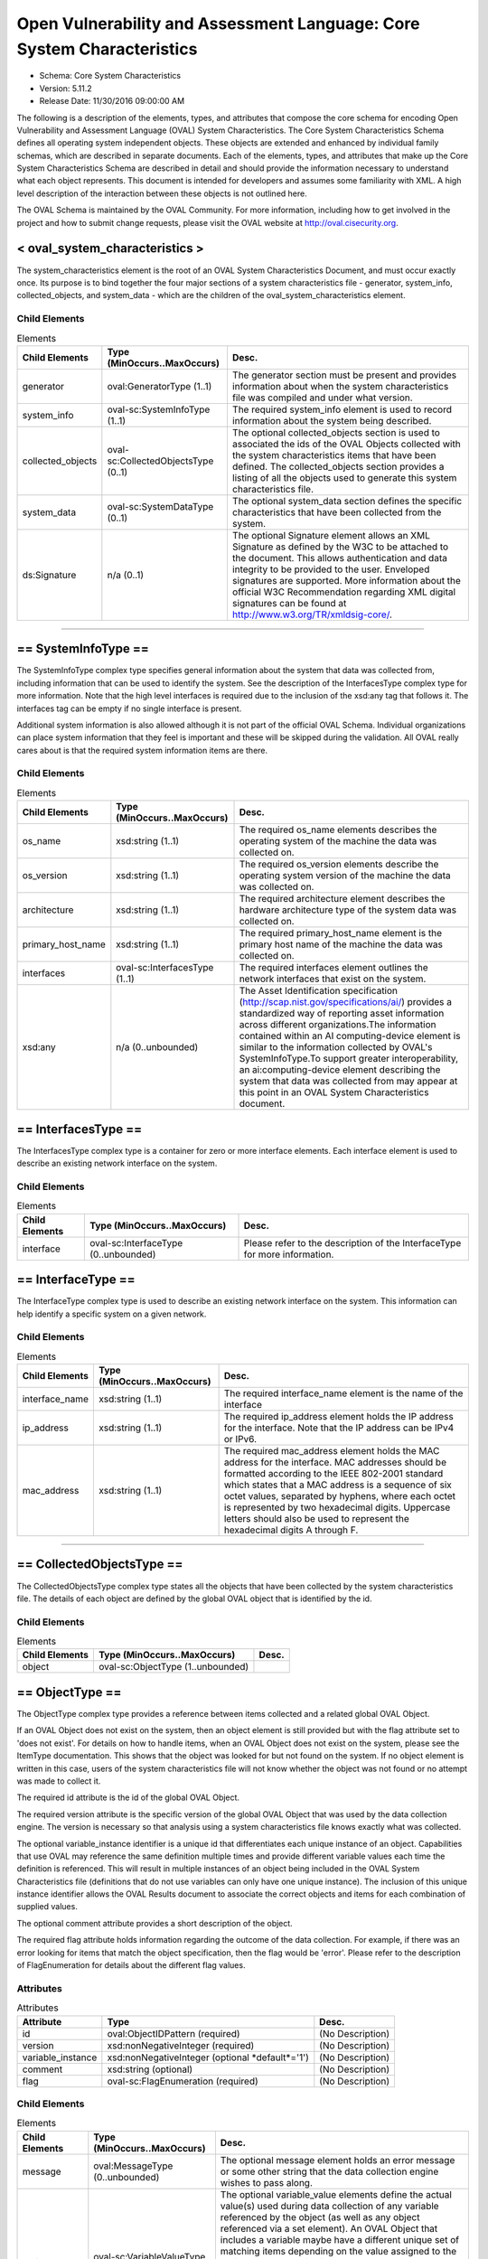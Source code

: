 Open Vulnerability and Assessment Language: Core System Characteristics  
=========================================================
* Schema: Core System Characteristics  
* Version: 5.11.2  
* Release Date: 11/30/2016 09:00:00 AM

The following is a description of the elements, types, and attributes that compose the core schema for encoding Open Vulnerability and Assessment Language (OVAL) System Characteristics. The Core System Characteristics Schema defines all operating system independent objects. These objects are extended and enhanced by individual family schemas, which are described in separate documents. Each of the elements, types, and attributes that make up the Core System Characteristics Schema are described in detail and should provide the information necessary to understand what each object represents. This document is intended for developers and assumes some familiarity with XML. A high level description of the interaction between these objects is not outlined here.

The OVAL Schema is maintained by the OVAL Community. For more information, including how to get involved in the project and how to submit change requests, please visit the OVAL website at http://oval.cisecurity.org.

.. _oval_system_characteristics:  
  
< oval_system_characteristics >  
---------------------------------------------------------
The system_characteristics element is the root of an OVAL System Characteristics Document, and must occur exactly once. Its purpose is to bind together the four major sections of a system characteristics file - generator, system_info, collected_objects, and system_data - which are the children of the oval_system_characteristics element.

Child Elements  
^^^^^^^^^^^^^^^^^^^^^^^^^^^^^^^^^^^^^^^^^^^^^^^^^^^^^^^^^
.. list-table:: Elements  
    :header-rows: 1  
  
    * - Child Elements  
      - Type (MinOccurs..MaxOccurs)  
      - Desc.  
    * - generator  
      - oval:GeneratorType (1..1)  
      - The generator section must be present and provides information about when the system characteristics file was compiled and under what version.  
    * - system_info  
      - oval-sc:SystemInfoType (1..1)  
      - The required system_info element is used to record information about the system being described.  
    * - collected_objects  
      - oval-sc:CollectedObjectsType (0..1)  
      - The optional collected_objects section is used to associated the ids of the OVAL Objects collected with the system characteristics items that have been defined. The collected_objects section provides a listing of all the objects used to generate this system characteristics file.  
    * - system_data  
      - oval-sc:SystemDataType (0..1)  
      - The optional system_data section defines the specific characteristics that have been collected from the system.  
    * - ds:Signature  
      - n/a (0..1)  
      - The optional Signature element allows an XML Signature as defined by the W3C to be attached to the document. This allows authentication and data integrity to be provided to the user. Enveloped signatures are supported. More information about the official W3C Recommendation regarding XML digital signatures can be found at http://www.w3.org/TR/xmldsig-core/.  
  
______________
  
.. _SystemInfoType:  
  
== SystemInfoType ==  
---------------------------------------------------------
The SystemInfoType complex type specifies general information about the system that data was collected from, including information that can be used to identify the system. See the description of the InterfacesType complex type for more information. Note that the high level interfaces is required due to the inclusion of the xsd:any tag that follows it. The interfaces tag can be empty if no single interface is present.

Additional system information is also allowed although it is not part of the official OVAL Schema. Individual organizations can place system information that they feel is important and these will be skipped during the validation. All OVAL really cares about is that the required system information items are there.

Child Elements  
^^^^^^^^^^^^^^^^^^^^^^^^^^^^^^^^^^^^^^^^^^^^^^^^^^^^^^^^^
.. list-table:: Elements  
    :header-rows: 1  
  
    * - Child Elements  
      - Type (MinOccurs..MaxOccurs)  
      - Desc.  
    * - os_name  
      - xsd:string (1..1)  
      - The required os_name elements describes the operating system of the machine the data was collected on.  
    * - os_version  
      - xsd:string (1..1)  
      - The required os_version elements describe the operating system version of the machine the data was collected on.  
    * - architecture  
      - xsd:string (1..1)  
      - The required architecture element describes the hardware architecture type of the system data was collected on.  
    * - primary_host_name  
      - xsd:string (1..1)  
      - The required primary_host_name element is the primary host name of the machine the data was collected on.  
    * - interfaces  
      - oval-sc:InterfacesType (1..1)  
      - The required interfaces element outlines the network interfaces that exist on the system.  
    * - xsd:any  
      - n/a (0..unbounded)  
      - The Asset Identification specification (http://scap.nist.gov/specifications/ai/) provides a standardized way of reporting asset information across different organizations.The information contained within an AI computing-device element is similar to the information collected by OVAL's SystemInfoType.To support greater interoperability, an ai:computing-device element describing the system that data was collected from may appear at this point in an OVAL System Characteristics document.  
  
.. _InterfacesType:  
  
== InterfacesType ==  
---------------------------------------------------------
The InterfacesType complex type is a container for zero or more interface elements. Each interface element is used to describe an existing network interface on the system.

Child Elements  
^^^^^^^^^^^^^^^^^^^^^^^^^^^^^^^^^^^^^^^^^^^^^^^^^^^^^^^^^
.. list-table:: Elements  
    :header-rows: 1  
  
    * - Child Elements  
      - Type (MinOccurs..MaxOccurs)  
      - Desc.  
    * - interface  
      - oval-sc:InterfaceType (0..unbounded)  
      - Please refer to the description of the InterfaceType for more information.  
  
.. _InterfaceType:  
  
== InterfaceType ==  
---------------------------------------------------------
The InterfaceType complex type is used to describe an existing network interface on the system. This information can help identify a specific system on a given network.

Child Elements  
^^^^^^^^^^^^^^^^^^^^^^^^^^^^^^^^^^^^^^^^^^^^^^^^^^^^^^^^^
.. list-table:: Elements  
    :header-rows: 1  
  
    * - Child Elements  
      - Type (MinOccurs..MaxOccurs)  
      - Desc.  
    * - interface_name  
      - xsd:string (1..1)  
      - The required interface_name element is the name of the interface  
    * - ip_address  
      - xsd:string (1..1)  
      - The required ip_address element holds the IP address for the interface. Note that the IP address can be IPv4 or IPv6.  
    * - mac_address  
      - xsd:string (1..1)  
      - The required mac_address element holds the MAC address for the interface. MAC addresses should be formatted according to the IEEE 802-2001 standard which states that a MAC address is a sequence of six octet values, separated by hyphens, where each octet is represented by two hexadecimal digits. Uppercase letters should also be used to represent the hexadecimal digits A through F.  
  
______________
  
.. _CollectedObjectsType:  
  
== CollectedObjectsType ==  
---------------------------------------------------------
The CollectedObjectsType complex type states all the objects that have been collected by the system characteristics file. The details of each object are defined by the global OVAL object that is identified by the id.

Child Elements  
^^^^^^^^^^^^^^^^^^^^^^^^^^^^^^^^^^^^^^^^^^^^^^^^^^^^^^^^^
.. list-table:: Elements  
    :header-rows: 1  
  
    * - Child Elements  
      - Type (MinOccurs..MaxOccurs)  
      - Desc.  
    * - object  
      - oval-sc:ObjectType (1..unbounded)  
      -   
  
.. _ObjectType:  
  
== ObjectType ==  
---------------------------------------------------------
The ObjectType complex type provides a reference between items collected and a related global OVAL Object.

If an OVAL Object does not exist on the system, then an object element is still provided but with the flag attribute set to 'does not exist'. For details on how to handle items, when an OVAL Object does not exist on the system, please see the ItemType documentation. This shows that the object was looked for but not found on the system. If no object element is written in this case, users of the system characteristics file will not know whether the object was not found or no attempt was made to collect it.

The required id attribute is the id of the global OVAL Object.

The required version attribute is the specific version of the global OVAL Object that was used by the data collection engine. The version is necessary so that analysis using a system characteristics file knows exactly what was collected.

The optional variable_instance identifier is a unique id that differentiates each unique instance of an object. Capabilities that use OVAL may reference the same definition multiple times and provide different variable values each time the definition is referenced. This will result in multiple instances of an object being included in the OVAL System Characteristics file (definitions that do not use variables can only have one unique instance). The inclusion of this unique instance identifier allows the OVAL Results document to associate the correct objects and items for each combination of supplied values.

The optional comment attribute provides a short description of the object.

The required flag attribute holds information regarding the outcome of the data collection. For example, if there was an error looking for items that match the object specification, then the flag would be 'error'. Please refer to the description of FlagEnumeration for details about the different flag values.

Attributes  
^^^^^^^^^^^^^^^^^^^^^^^^^^^^^^^^^^^^^^^^^^^^^^^^^^^^^^^^^
.. list-table:: Attributes  
    :header-rows: 1  
  
    * - Attribute  
      - Type  
      - Desc.  
    * - id  
      - oval:ObjectIDPattern (required)  
      - (No Description)  
    * - version  
      - xsd:nonNegativeInteger (required)  
      - (No Description)  
    * - variable_instance  
      - xsd:nonNegativeInteger (optional *default*='1')  
      - (No Description)  
    * - comment  
      - xsd:string (optional)  
      - (No Description)  
    * - flag  
      - oval-sc:FlagEnumeration (required)  
      - (No Description)  
  
  
Child Elements  
^^^^^^^^^^^^^^^^^^^^^^^^^^^^^^^^^^^^^^^^^^^^^^^^^^^^^^^^^
.. list-table:: Elements  
    :header-rows: 1  
  
    * - Child Elements  
      - Type (MinOccurs..MaxOccurs)  
      - Desc.  
    * - message  
      - oval:MessageType (0..unbounded)  
      - The optional message element holds an error message or some other string that the data collection engine wishes to pass along.  
    * - variable_value  
      - oval-sc:VariableValueType (0..unbounded)  
      - The optional variable_value elements define the actual value(s) used during data collection of any variable referenced by the object (as well as any object referenced via a set element). An OVAL Object that includes a variable maybe have a different unique set of matching items depending on the value assigned to the variable. A tool that is given an OVAL System Characteristics file in order to analyze an OVAL Definition needs to be able to determine the exact instance of an object to use based on the variable values supplied. If a variable represents a collection of values, then multiple variable_value elements would exist with the same variable_id attribute.  
    * - reference  
      - oval-sc:ReferenceType (0..unbounded)  
      - The optional reference element links the collected item found by the data collection engine and the global OVAL Object. A global OVAL Object my have multiple matching items on a system. For example a global file object that is a pattern match might match 10 different files on a specific system. In this case, there would be 10 reference elements, one for each of the files found on the system.  
  
.. _VariableValueType:  
  
== VariableValueType ==  
---------------------------------------------------------
The VariableValueType complex type holds the value to a variable used during the collection of an object. The required variable_id attribute is the unique id of the variable being identified.

Attributes  
^^^^^^^^^^^^^^^^^^^^^^^^^^^^^^^^^^^^^^^^^^^^^^^^^^^^^^^^^
.. list-table:: Attributes  
    :header-rows: 1  
  
    * - Attribute  
      - Type  
      - Desc.  
    * - variable_id  
      - oval:VariableIDPattern (required)  
      - (No Description)  
  
  
**Simple Content:** xsd:anySimpleType

.. _ReferenceType:  
  
== ReferenceType ==  
---------------------------------------------------------
The ReferenceType complex type specifies an item in the system characteristics file. This reference is used to link global OVAL Objects to specific items.

Attributes  
^^^^^^^^^^^^^^^^^^^^^^^^^^^^^^^^^^^^^^^^^^^^^^^^^^^^^^^^^
.. list-table:: Attributes  
    :header-rows: 1  
  
    * - Attribute  
      - Type  
      - Desc.  
    * - item_ref  
      - oval:ItemIDPattern (required)  
      - (No Description)  
  
  
______________
  
.. _SystemDataType:  
  
== SystemDataType ==  
---------------------------------------------------------
The SystemDataType complex type is a container for one or more item elements. Each item defines a specific piece of data on the system.

Child Elements  
^^^^^^^^^^^^^^^^^^^^^^^^^^^^^^^^^^^^^^^^^^^^^^^^^^^^^^^^^
.. list-table:: Elements  
    :header-rows: 1  
  
    * - Child Elements  
      - Type (MinOccurs..MaxOccurs)  
      - Desc.  
    * - oval-sc:item  
      - n/a (1..unbounded)  
      -   
  
.. _item:  
  
< item >  
---------------------------------------------------------
The abstract item element holds information about a specific item on a system. An item might be a file, a rpm, a process, etc. This element is extended by the different component schemas through substitution groups. Each item represents a unique instance of an object as specified by an OVAL Object. For example, a single file or a single user. Each item may be referenced by more than one object in the collected object section. Please refer to the description of ItemType for more details about the information stored in items.

oval-sc:ItemType

.. _ItemType:  
  
== ItemType ==  
---------------------------------------------------------
The ItemType complex type specifies an optional message element that is used to pass things like error messages during data collection to a tool that will utilize the information.

The required id attribute is a unique (to the file) identifier that allows the specific item to be referenced.

The required status attribute holds information regarding the success of the data collection. For example, if an item exists on the system then the status would reflect this with a value of 'exists'. If an error occurs which is not associated with any item entities, or if an error occurs that is associated with an item entity matching an associated object entity, then the status would be 'error'. An error specific to any particular entity should be addressed at the entity level and, for item entities not associated with an object entity, not the item level. When creating items, any entities that can successfully be collected should be reported.

In some cases, when an item for a specified object does not exist, it may be beneficial to report a partial match of an item showing what entities did exist and what entities did not exist for debugging purposes. This is especially true when considering items that are collected by objects with hierarchical object entities. An example of such a case is when a file_object has a path entity equal to 'C:\' and a filename entity equal to 'test.txt' where 'test.txt' does not exist in the 'C:\' directory. This would result in the creation of a partially matching file_item with a status of 'does not exist' where the path entity equals 'C:\' and the filename entity equals 'test.txt' with a status of 'does not exist'. By showing the partial match, someone reading a system-characteristics document can quickly see that a matching file_item did not exist because the specified filename did not exist and not that the specified path did not exist. Again, please note that the implementation of partial matches, when an item for a specified object does not exist, is completely optional.

Attributes  
^^^^^^^^^^^^^^^^^^^^^^^^^^^^^^^^^^^^^^^^^^^^^^^^^^^^^^^^^
.. list-table:: Attributes  
    :header-rows: 1  
  
    * - Attribute  
      - Type  
      - Desc.  
    * - id  
      - oval:ItemIDPattern (required)  
      - (No Description)  
    * - status  
      - oval-sc:StatusEnumeration (optional *default*='exists')  
      - (No Description)  
  
  
Child Elements  
^^^^^^^^^^^^^^^^^^^^^^^^^^^^^^^^^^^^^^^^^^^^^^^^^^^^^^^^^
.. list-table:: Elements  
    :header-rows: 1  
  
    * - Child Elements  
      - Type (MinOccurs..MaxOccurs)  
      - Desc.  
    * - message  
      - oval:MessageType (0..50)  
      -   
  
______________
  
.. _FlagEnumeration:  
  
-- FlagEnumeration --  
---------------------------------------------------------
The FlagEnumeration simple type defines the valid flags associated with a collected object. These flags are meant to provide information about how the specified object was handled by the data collector. In order to evaluate an OVAL Definition, information about the defined objects needs to be available. The flags help detail the outcome of attempting to collect information related to these objects..

.. list-table:: Enumeration Values  
    :header-rows: 1  
  
    * - Value  
      - Description  
    * - error  
      - | A flag of 'error' indicates that there was an error trying to identify items on the system that match the specified object declaration. This flag is not meant to be used when there was an error retrieving a specific entity, but rather when it could not be determined if an item exists or not. Any error in retrieving a specific entity should be represented by setting the status of that specific entity to 'error'.  
    * - complete  
      - | A flag of 'complete' indicates that every matching item on the system has been identified and is represented in the system characteristics file. It can be assumed that no additional matching items exist on the system.  
    * - incomplete  
      - | A flag of 'incomplete' indicates that a matching item exists on the system, but only some of the matching items have been identified and are represented in the system characteristics file. It is unknown if additional matching items also exist. Note that with a flag of 'incomplete', each item that has been identified matches the object declaration, but additional items might also exist on the system.  
    * - does not exist  
      - | A flag of 'does not exist' indicates that the underlying structure is installed on the system but no matching item was found. For example, the Windows metabase is installed but there were no items that matched the metabase_object. In this example, if the metabase itself was not installed, then the flag would have been 'not applicable'.  
    * - not collected  
      - | A flag of 'not collected' indicates that no attempt was made to collect items on the system. An object with this flag will produce an 'unknown' result during analysis since it is unknown if matching items exists on the system or not. This is different from an 'error' flag because an 'error' flag indicates that an attempt was made to collect items on system whereas a 'not collected' flag indicates that an attempt was not made to collect items on the system.  
    * - not applicable  
      - | A flag of 'not applicable' indicates that the specified object is not applicable to the system being characterized. This could be because the data repository is not installed or that the object structure is for a different flavor of systems. An example would be trying to collect objects related to a Red Hat system off of a Windows system. Another example would be trying to collect an rpminfo_object on a Linux system if the rpm packaging system is not installed. If the rpm packaging system is installed and the specified rpminfo_object could not be found, then the flag would be 'does not exist'.  
  
Below is a table that outlines how each FlagEnumeration value effects evaluation of a given test. Note that this is related to the existence of a unique set of items identified by an object and not each item's compliance with a state. The left column identifies the FlagEnumeration value in question. The right column specifies the ResultEnumeration value that should be used when evaluating the collected object.  
```
                 ||
  flag value     ||      test result is
                 ||  
-----------------||----------------------------
  error          ||  error
  complete       ||    (test result depends on
  incomplete     ||     check_existence and
  does not exist ||     check attributes)
  not collected  ||  unknown
  not applicable ||  not applicable
-----------------||-----------------------------  
```

.. _StatusEnumeration:  
  
-- StatusEnumeration --  
---------------------------------------------------------
The StatusEnumeration simple type defines the valid status messages associated with collection of specific information associated with an item.

.. list-table:: Enumeration Values  
    :header-rows: 1  
  
    * - Value  
      - Description  
    * - error  
      - | A status of 'error' says that there was an error collecting information associated with an item as a whole or any specific entity. An item would have a status of 'error' if a problem occurred that prevented the item from being collected. For example, a file_item would have a status of 'error' if a handle to the file could not be opened because the handle was already in use by another program. See the documentation for ItemType for information about when an item entity status of 'error' should propagate up to the item status level.  
    * - exists  
      - | A status of 'exists' says that the item or specific piece of information exists on the system and has been collected.  
    * - does not exist  
      - | A status of 'does not exist' says that the item or specific piece of information does not exist and therefore has not been collected. This status assumes that an attempt was made to collect the information, but the information just does not exist. This can happen when a certain entity is only pertinent to particular instances or if the information for that entity is not set.  
    * - not collected  
      - | A status of 'not collected' says that no attempt was made to collect the item or specific piece of information so it is unknown what the value is and if it even exists.  
  
.. _EntityAttributeGroup:  
  
-- EntityAttributeGroup --  
---------------------------------------------------------
The EntityAttributeGroup is a collection of attributes that are common to all entities. This group defines these attributes and their default values. Individual entities may limit allowed values for these attributes, but all entities will support these attributes.

Attributes  
^^^^^^^^^^^^^^^^^^^^^^^^^^^^^^^^^^^^^^^^^^^^^^^^^^^^^^^^^
.. list-table:: Attributes  
    :header-rows: 1  
  
    * - Attribute  
      - Type  
      - Desc.  
    * - datatype  
      - oval:DatatypeEnumeration (optional *default*='string')  
      - The optional datatype attribute determines the type of data expected (the default datatype is 'string'). Note that the datatype attribute simply defines the type of data as found on the system, it is not used during evaluation. An OVAL Definition defines how the data should be interpreted during analysis. If the definition states a datatype that is different than what the system characteristics presents, then a type cast must be made.  
    * - mask  
      - xsd:boolean (optional *default*='false')  
      - The optional mask attribute is used to identify values that have been hidden for sensitivity concerns. This is used by the Result document which uses the System Characteristics schema to format the information found on a specific system. When the mask attribute is set to 'true' on an OVAL Entity or an OVAL Field, the corresponding collected value of that OVAL Entity or OVAL Field MUST NOT be present in the "results" section of the OVAL Results document; the "oval_definitions" section must not be altered and must be an exact copy of the definitions evaluated. Values MUST NOT be masked in OVAL System Characteristics documents that are not contained within an OVAL Results document. It is possible for masking conflicts to occur where one entity has mask set to true and another entity has mask set to false. A conflict will occur when the mask attribute is set differently on an OVAL Object and matching OVAL State or when more than one OVAL Objects identify the same OVAL Item(s). When such a conflict occurs the result is always to mask the entity.  
    * - status  
      - oval-sc:StatusEnumeration (optional *default*='exists')  
      - The optional status attribute holds information regarding the success of the data collection. For example, if there was an error collecting a particular piece of data, then the status would be 'error'.  
  
  
.. _EntityItemSimpleBaseType:  
  
== EntityItemSimpleBaseType ==  
---------------------------------------------------------
The EntityItemSimpleBaseType complex type is an abstract type that serves as the base type for all simple item entities.

**Simple Content:** xsd:anySimpleType

.. _EntityItemComplexBaseType:  
  
== EntityItemComplexBaseType ==  
---------------------------------------------------------
The EntityItemComplexBaseType complex type is an abstract type that serves as the base type for all complex item entities.

.. _EntityItemIPAddressType:  
  
== EntityItemIPAddressType ==  
---------------------------------------------------------
The EntityItemIPAddressType type is extended by the entities of an individual item. This type provides uniformity to each entity by including the attributes found in the EntityItemSimpleBaseType. This specific type describes any IPv4/IPv6 address or address prefix.

**Restricts:** oval-sc:EntityItemSimpleBaseType

Attributes  
^^^^^^^^^^^^^^^^^^^^^^^^^^^^^^^^^^^^^^^^^^^^^^^^^^^^^^^^^
.. list-table:: Attributes  
    :header-rows: 1  
  
    * - Attribute  
      - Type  
      - Desc.  
    * - datatype  
      - Restriction of oval:SimpleDatatypeEnumeration (required) ('ipv4_address', 'ipv6_address')  
      - (No Description)  
  
  
**Simple Content:**  Restricts xsd:string

.. _EntityItemIPAddressStringType:  
  
== EntityItemIPAddressStringType ==  
---------------------------------------------------------
The EntityItemIPAddressStringType type is extended by the entities of an individual item. This type provides uniformity to each entity by including the attributes found in the EntityItemSimpleBaseType. This specific type describes any IPv4/IPv6 address, address prefix, or its string representation.

**Restricts:** oval-sc:EntityItemSimpleBaseType

Attributes  
^^^^^^^^^^^^^^^^^^^^^^^^^^^^^^^^^^^^^^^^^^^^^^^^^^^^^^^^^
.. list-table:: Attributes  
    :header-rows: 1  
  
    * - Attribute  
      - Type  
      - Desc.  
    * - datatype  
      - Restriction of oval:SimpleDatatypeEnumeration (optional *default*='string') ('ipv4_address', 'ipv6_address', 'string')  
      - (No Description)  
  
  
**Simple Content:**  Restricts xsd:string

.. _EntityItemAnySimpleType:  
  
== EntityItemAnySimpleType ==  
---------------------------------------------------------
The EntityItemAnySimpleType type is extended by the entities of an individual item. This type provides uniformity to each entity by including the attributes found in the EntityItemSimpleBaseType. This specific type describes any simple data.

**Restricts:** oval-sc:EntityItemSimpleBaseType

Attributes  
^^^^^^^^^^^^^^^^^^^^^^^^^^^^^^^^^^^^^^^^^^^^^^^^^^^^^^^^^
.. list-table:: Attributes  
    :header-rows: 1  
  
    * - Attribute  
      - Type  
      - Desc.  
    * - datatype  
      - oval:SimpleDatatypeEnumeration (optional *default*='string')  
      - (No Description)  
  
  
**Simple Content:**  Restricts xsd:string

.. _EntityItemBinaryType:  
  
== EntityItemBinaryType ==  
---------------------------------------------------------
The EntityItemBinaryType type is extended by the entities of an individual item. This type provides uniformity to each entity by including the attributes found in the EntityItemSimpleBaseType. This specific type describes simple binary data. The empty string is also allowed for cases where there was an error in the data collection of an entity and a status needs to be reported.

**Restricts:** oval-sc:EntityItemSimpleBaseType

Attributes  
^^^^^^^^^^^^^^^^^^^^^^^^^^^^^^^^^^^^^^^^^^^^^^^^^^^^^^^^^
.. list-table:: Attributes  
    :header-rows: 1  
  
    * - Attribute  
      - Type  
      - Desc.  
    * - datatype  
      - oval:SimpleDatatypeEnumeration (required *fixed*='binary')  
      - (No Description)  
  
  
**Simple Content:** Union of xsd:hexBinary, oval:EmptyStringType

.. _EntityItemBoolType:  
  
== EntityItemBoolType ==  
---------------------------------------------------------
The EntityItemBoolType type is extended by the entities of an individual item. This type provides uniformity to each entity by including the attributes found in the EntityItemSimpleBaseType. This specific type describes simple boolean data. The empty string is also allowed for cases where there was an error in the data collection of an entity and a status needs to be reported.

**Restricts:** oval-sc:EntityItemSimpleBaseType

Attributes  
^^^^^^^^^^^^^^^^^^^^^^^^^^^^^^^^^^^^^^^^^^^^^^^^^^^^^^^^^
.. list-table:: Attributes  
    :header-rows: 1  
  
    * - Attribute  
      - Type  
      - Desc.  
    * - datatype  
      - oval:SimpleDatatypeEnumeration (required *fixed*='boolean')  
      - (No Description)  
  
  
**Simple Content:** Union of xsd:boolean, oval:EmptyStringType

.. _EntityItemFloatType:  
  
== EntityItemFloatType ==  
---------------------------------------------------------
The EntityItemFloatType type is extended by the entities of an individual item. This type provides uniformity to each entity by including the attributes found in the EntityItemSimpleBaseType. This specific type describes simple float data. The empty string is also allowed for cases where there was an error in the data collection of an entity and a status needs to be reported.

**Restricts:** oval-sc:EntityItemSimpleBaseType

Attributes  
^^^^^^^^^^^^^^^^^^^^^^^^^^^^^^^^^^^^^^^^^^^^^^^^^^^^^^^^^
.. list-table:: Attributes  
    :header-rows: 1  
  
    * - Attribute  
      - Type  
      - Desc.  
    * - datatype  
      - oval:SimpleDatatypeEnumeration (required *fixed*='float')  
      - (No Description)  
  
  
**Simple Content:** Union of xsd:float, oval:EmptyStringType

.. _EntityItemIntType:  
  
== EntityItemIntType ==  
---------------------------------------------------------
The EntityItemIntType type is extended by the entities of an individual item. This type provides uniformity to each entity by including the attributes found in the EntityItemSimpleBaseType. This specific type describes simple integer data. The empty string is also allowed for cases where there was an error in the data collection of an entity and a status needs to be reported.

**Restricts:** oval-sc:EntityItemSimpleBaseType

Attributes  
^^^^^^^^^^^^^^^^^^^^^^^^^^^^^^^^^^^^^^^^^^^^^^^^^^^^^^^^^
.. list-table:: Attributes  
    :header-rows: 1  
  
    * - Attribute  
      - Type  
      - Desc.  
    * - datatype  
      - oval:SimpleDatatypeEnumeration (required *fixed*='int')  
      - (No Description)  
  
  
**Simple Content:** Union of xsd:integer, oval:EmptyStringType

.. _EntityItemStringType:  
  
== EntityItemStringType ==  
---------------------------------------------------------
The EntityItemStringType type is extended by the entities of an individual item. This type provides uniformity to each entity by including the attributes found in the EntityItemSimpleBaseType. This specific type describes simple string data.

**Restricts:** oval-sc:EntityItemSimpleBaseType

Attributes  
^^^^^^^^^^^^^^^^^^^^^^^^^^^^^^^^^^^^^^^^^^^^^^^^^^^^^^^^^
.. list-table:: Attributes  
    :header-rows: 1  
  
    * - Attribute  
      - Type  
      - Desc.  
    * - datatype  
      - oval:SimpleDatatypeEnumeration (optional *fixed*='string')  
      - (No Description)  
  
  
**Simple Content:**  Restricts xsd:string

.. _EntityItemRecordType:  
  
== EntityItemRecordType ==  
---------------------------------------------------------
The EntityItemRecordType defines an entity that consists of a number of named fields. This structure is used for representing a record from a database query and other similar structures where multiple related fields must be collected at once. Note that for all entities of this type, the only allowed datatype is 'record'.

Note the datatype attribute must be set to 'record'.

Note that when the mask attribute is set to 'true', all child field elements must be masked regardless of the child field's mask attribute value.

**Extends:** oval-sc:EntityItemComplexBaseType

Child Elements  
^^^^^^^^^^^^^^^^^^^^^^^^^^^^^^^^^^^^^^^^^^^^^^^^^^^^^^^^^
.. list-table:: Elements  
    :header-rows: 1  
  
    * - Child Elements  
      - Type (MinOccurs..MaxOccurs)  
      - Desc.  
    * - field  
      - oval-sc:EntityItemFieldType (0..unbounded)  
      -   
  
.. _EntityItemFieldType:  
  
== EntityItemFieldType ==  
---------------------------------------------------------
The EntityItemFieldType defines an element with simple content that represents a named field in a record that may contain any number of named fields. The EntityItemFieldType is much like all other entities with one significant difference, the EntityItemFieldType has a name attribute.

The required name attribute specifies a name for the field. Field names are lowercase and may occur more than once to allow for a field to have multiple values.

Note that when the mask attribute is set to 'true' on a field's parent element the field must be masked regardless of the field's mask attribute value.

Attributes  
^^^^^^^^^^^^^^^^^^^^^^^^^^^^^^^^^^^^^^^^^^^^^^^^^^^^^^^^^
.. list-table:: Attributes  
    :header-rows: 1  
  
    * - Attribute  
      - Type  
      - Desc.  
    * - name  
      - Restriction of xsd:string (required)  
      - A string restricted to disallow upper case characters.  
  
  
**Simple Content:** xsd:anySimpleType

.. _EntityItemVersionType:  
  
== EntityItemVersionType ==  
---------------------------------------------------------
The EntityItemVersionType type is extended by the entities of an individual item. This type provides uniformity to each entity by including the attributes found in the EntityItemSimpleBaseType. This specific type describes version data.

**Restricts:** oval-sc:EntityItemSimpleBaseType

Attributes  
^^^^^^^^^^^^^^^^^^^^^^^^^^^^^^^^^^^^^^^^^^^^^^^^^^^^^^^^^
.. list-table:: Attributes  
    :header-rows: 1  
  
    * - Attribute  
      - Type  
      - Desc.  
    * - datatype  
      - oval:SimpleDatatypeEnumeration (required *fixed*='version')  
      - (No Description)  
  
  
**Simple Content:**  Restricts xsd:string

.. _EntityItemFilesetRevisionType:  
  
== EntityItemFilesetRevisionType ==  
---------------------------------------------------------
The EntityItemFilesetRevisionType type is extended by the entities of an individual item. This type provides uniformity to each entity by including the attributes found in the EntityItemSimpleBaseType. This specific type represents the version string related to filesets in HP-UX.

**Restricts:** oval-sc:EntityItemSimpleBaseType

Attributes  
^^^^^^^^^^^^^^^^^^^^^^^^^^^^^^^^^^^^^^^^^^^^^^^^^^^^^^^^^
.. list-table:: Attributes  
    :header-rows: 1  
  
    * - Attribute  
      - Type  
      - Desc.  
    * - datatype  
      - oval:SimpleDatatypeEnumeration (required *fixed*='fileset_revision')  
      - (No Description)  
  
  
**Simple Content:**  Restricts xsd:string

.. _EntityItemIOSVersionType:  
  
== EntityItemIOSVersionType ==  
---------------------------------------------------------
The EntityItemIOSVersionType type is extended by the entities of an individual item. This type provides uniformity to each entity by including the attributes found in the EntityItemSimpleBaseType. This specific type represents the version string for IOS.

**Restricts:** oval-sc:EntityItemSimpleBaseType

Attributes  
^^^^^^^^^^^^^^^^^^^^^^^^^^^^^^^^^^^^^^^^^^^^^^^^^^^^^^^^^
.. list-table:: Attributes  
    :header-rows: 1  
  
    * - Attribute  
      - Type  
      - Desc.  
    * - datatype  
      - oval:SimpleDatatypeEnumeration (required *fixed*='ios_version')  
      - (No Description)  
  
  
**Simple Content:**  Restricts xsd:string

.. _EntityItemEVRStringType:  
  
== EntityItemEVRStringType ==  
---------------------------------------------------------
The EntityItemEVRStringType type is extended by the entities of an individual item. This type provides uniformity to each entity by including the attributes found in the EntityItemSimpleBaseType. This type represents the epoch, version, and release fields, for an RPM package, as a single version string. It has the form "EPOCH:VERSION-RELEASE". Note that a null epoch (or '(none)' as returned by rpm) is equivalent to '0' and would hence have the form 0:VERSION-RELEASE. Comparisons involving this datatype should follow the algorithm of librpm's rpmvercmp() function.

**Restricts:** oval-sc:EntityItemSimpleBaseType

Attributes  
^^^^^^^^^^^^^^^^^^^^^^^^^^^^^^^^^^^^^^^^^^^^^^^^^^^^^^^^^
.. list-table:: Attributes  
    :header-rows: 1  
  
    * - Attribute  
      - Type  
      - Desc.  
    * - datatype  
      - oval:SimpleDatatypeEnumeration (required *fixed*='evr_string')  
      - (No Description)  
  
  
**Simple Content:**  Restricts xsd:string

.. _EntityItemDebianEVRStringType:  
  
== EntityItemDebianEVRStringType ==  
---------------------------------------------------------
The EntityItemDebianEVRStringType type is extended by the entities of an individual item. This type provides uniformity to each entity by including the attributes found in the EntityItemSimpleBaseType. This type represents the epoch, upstream_version, and debian_revision fields, for a Debian package, as a single version string. It has the form "EPOCH:UPSTREAM_VERSION-DEBIAN_REVISION". Note that a null epoch (or '(none)' as returned by dpkg) is equivalent to '0' and would hence have the form 0:UPSTREAM_VERSION-DEBIAN_REVISION. Comparisons involving this datatype should follow the algorithm outlined in Chapter 5 of the "Debian Policy Manual" (https://www.debian.org/doc/debian-policy/ch-controlfields.html#s-f-Version). An implementation of this is the cmpversions() function in dpkg's enquiry.c.

**Restricts:** oval-sc:EntityItemSimpleBaseType

Attributes  
^^^^^^^^^^^^^^^^^^^^^^^^^^^^^^^^^^^^^^^^^^^^^^^^^^^^^^^^^
.. list-table:: Attributes  
    :header-rows: 1  
  
    * - Attribute  
      - Type  
      - Desc.  
    * - datatype  
      - oval:SimpleDatatypeEnumeration (required *fixed*='debian_evr_string')  
      - (No Description)  
  
  
**Simple Content:**  Restricts xsd:string

